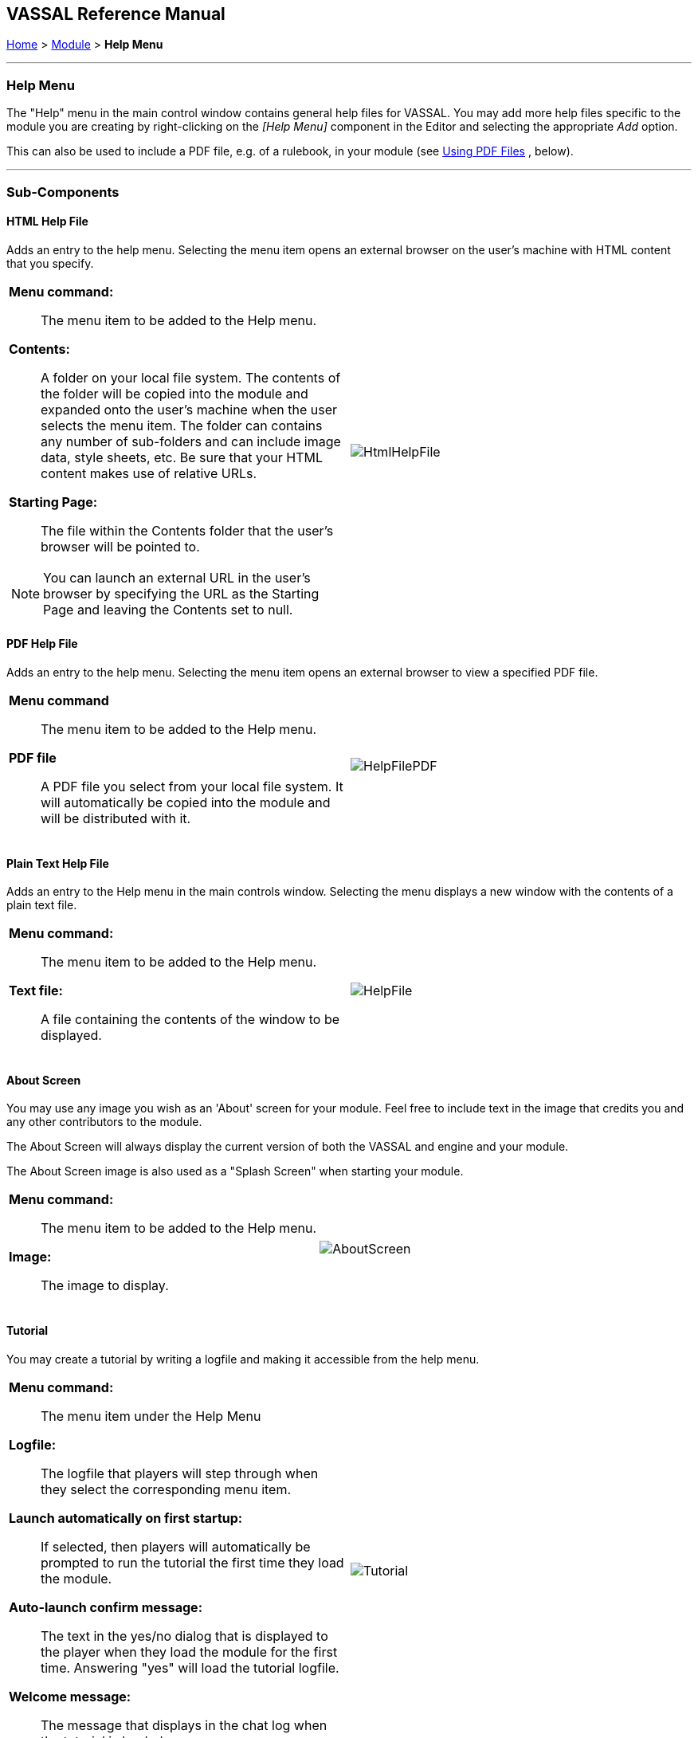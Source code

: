 == VASSAL Reference Manual
[#top]

[.small]#<<index.adoc#toc,Home>> > <<GameModule.adoc#top,Module>> > *Help Menu*#

'''''

=== Help Menu

The "Help" menu in the main control window contains general help files for VASSAL.
You may add more help files specific to the module you are creating by right-clicking on the _[Help Menu]_ component in the Editor and selecting the appropriate _Add_ option.

This can also be used to include a PDF file, e.g.
of a rulebook, in your module (see <<#PDF,Using PDF Files>> , below).

'''''

=== Sub-Components

[#HtmlHelpFile]
==== HTML Help File

Adds an entry to the help menu.
Selecting the menu item opens an external browser on the user's machine with HTML content that you specify.

[width="100%",cols="50%a,^50%a",]
|===
|
*Menu command:*::  The menu item to be added to the Help menu.

*Contents:*::  A folder on your local file system.
The contents of the folder will be copied into the module and expanded onto the user's machine when the user selects the menu item.
The folder can contains any number of sub-folders and can include image data, style sheets, etc.
Be sure that your HTML content makes use of relative URLs.

*Starting Page:*::  The file within the Contents folder that the user's browser will be pointed to.

NOTE: You can launch an external URL in the user's browser by specifying the URL as the Starting Page and leaving the Contents set to null.

|image:images/HtmlHelpFile.png[]
|===

[#PDF]
==== PDF Help File
Adds an entry to the help menu. Selecting the menu item opens an external browser to view a specified PDF file.

[width="100%",cols="50%a,^50%a",]
|===
|
*Menu command*:::  The menu item to be added to the Help menu.

*PDF file*:::  A PDF file you select from your local file system. It will automatically be copied into the module and will be distributed with it.
|image:images/HelpFilePDF.png[]
|===

==== Plain Text Help File

Adds an entry to the Help menu in the main controls window.
Selecting the menu displays a new window with the contents of a plain text file.

[width="100%",cols="50%a,^50%a",]
|===
|
[#HelpFile]

*Menu command:*::  The menu item to be added to the Help menu.

*Text file:*::  A file containing the contents of the window to be displayed.

|image:images/HelpFile.png[] +
|===

[#AboutScreen]
==== About Screen

You may use any image you wish as an 'About' screen for your module.
Feel free to include text in the image that credits you and any other contributors to the module.

The About Screen will always display the current version of both the VASSAL and engine and your module.

The About Screen image is also used as a "Splash Screen" when starting your module.

[width="100%",cols="50%a,^50%a",]
|===
|
*Menu command:*::  The menu item to be added to the Help menu.

*Image:*::  The image to display.

|image:images/AboutScreen.png[]
|===


[#Tutorial]
==== Tutorial

You may create a tutorial by writing a logfile and making it accessible from the help menu.

[width="100%",cols="50%a,^50%a",]
|===
|
*Menu command:*::  The menu item under the Help Menu

*Logfile:*::  The logfile that players will step through when they select the corresponding menu item.

*Launch automatically on first startup:*::  If selected, then players will automatically be prompted to run the tutorial the first time they load the module.

*Auto-launch confirm message:*::  The text in the yes/no dialog that is displayed to the player when they load the module for the first time.
Answering "yes" will load the tutorial logfile.

*Welcome message:*::  The message that displays in the chat log when the tutorial is loaded.

|image:images/Tutorial.png[]
|===
